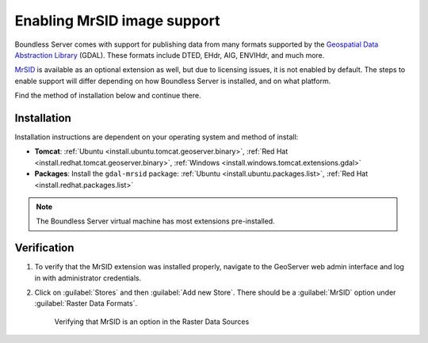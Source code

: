 .. _dataadmin.mrsid:

Enabling MrSID image support
============================

Boundless Server comes with support for publishing data from many formats supported by the `Geospatial Data Abstraction Library <http://gdal.org>`_ (GDAL). These formats include DTED, EHdr, AIG, ENVIHdr, and much more.

`MrSID <http://www.gdal.org/frmt_mrsid.html>`_ is available as an optional extension as well, but due to licensing issues, it is not enabled by default. The steps to enable support will differ depending on how Boundless Server is installed, and on what platform.

Find the method of installation below and continue there.

Installation
------------

Installation instructions are dependent on your operating system and method of install:

* **Tomcat**: :ref:`Ubuntu <install.ubuntu.tomcat.geoserver.binary>`, :ref:`Red Hat <install.redhat.tomcat.geoserver.binary>`, :ref:`Windows <install.windows.tomcat.extensions.gdal>`
* **Packages**: Install the ``gdal-mrsid`` package: :ref:`Ubuntu <install.ubuntu.packages.list>`, :ref:`Red Hat <install.redhat.packages.list>` 

.. note:: The Boundless Server virtual machine has most extensions pre-installed.


Verification
------------

#. To verify that the MrSID extension was installed properly, navigate to the GeoServer web admin interface and log in with administrator credentials.

#. Click on :guilabel:`Stores` and then :guilabel:`Add new Store`. There should be a :guilabel:`MrSID` option under :guilabel:`Raster Data Formats`.

   .. figure:: img/mrsid_verify.png
      
      Verifying that MrSID is an option in the Raster Data Sources

